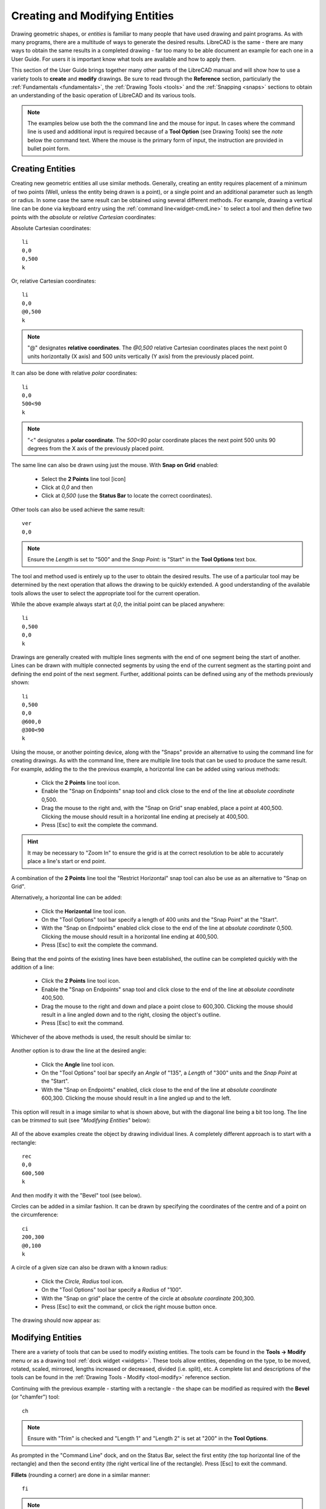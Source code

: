 .. User Manual, LibreCAD v2.2.x


.. _drawing:

Creating and Modifying Entities
===============================

Drawing geometric shapes, or *entities* is familiar to many people that have used drawing and paint programs.  
As with many programs, there are a multitude of ways to generate the desired results.  LibreCAD is the same - there are many ways to obtain the same results in a completed drawing - far too many to be able document an example for each one in a User Guide.  For users it is important know what tools are available and how to apply them.

This section of the User Guide brings together many other parts of the LibreCAD manual and will show how to use a variety tools to **create** and **modify** drawings.  Be sure to read through the **Reference** section, particularly the :ref:`Fundamentals <fundamentals>`, the :ref:`Drawing Tools <tools>` and the :ref:`Snapping <snaps>` sections to obtain an understanding of the basic operation of LibreCAD and its various tools.

.. note::
   The examples below use both the the command line and the mouse for input.  In cases where the command line is used and additional input is required because of a **Tool Option** (see Drawing Tools) see the *note* below the command text.  Where the mouse is the primary form of input, the instruction are provided in bullet point form.


Creating Entities
-----------------

Creating new geometric entities all use similar methods.  Generally,  creating an entity requires placement of a minimum of two points (Well, unless the entity being drawn is a point), or a single point and an additional parameter such as length or radius.  In some case the same result can be obtained using several different methods.  For example, drawing a vertical line can be done via keyboard entry using the :ref:`command line<widget-cmdLine>` to select a tool and then define two points with the *absolute* or *relative* *Cartesian* coordinates:

Absolute Cartesian coordinates:

::

   li
   0,0
   0,500
   k


Or, relative Cartesian coordinates: 

::

   li
   0,0
   @0,500
   k

.. note::

   "@" designates **relative coordinates**.  The *@0,500* relative Cartesian coordinates places the next point 0 units horizontally (X axis) and 500 units vertically (Y axis) from the previously placed point.

It can also be done with relative *polar* coordinates:

::

   li
   0,0
   500<90
   k

.. note::

       "<" designates a **polar coordinate**.  The *500<90* polar coordinate places the next point 500 units 90 degrees from the X axis of the previously placed point.


The same line can also be drawn using just the mouse.  With **Snap on Grid** |icon03| enabled:

   - Select the **2 Points** line tool [icon]
   - Click at *0,0* and then
   - Click at *0,500* (use the **Status Bar** to locate the correct coordinates).

Other tools can also be used achieve the same result:

::

   ver   
   0,0

.. note::
   Ensure the *Length* is set to "500" and the *Snap Point:* is "Start" in the **Tool Options** text box.

The tool and method used is entirely up to the user to obtain the desired results. The use of a particular tool may be determined by the next operation that allows the drawing to be quickly extended.  A good understanding of the available tools allows the user to select the appropriate tool for the current operation.

While the above example always start at *0,0*, the initial point can be placed anywhere:

::

   li
   0,500
   0,0
   k

Drawings are generally created with multiple lines segments with the end of one segment being the start of another.  Lines can be drawn with multiple connected segments by using the end of the current segment as the starting point and defining the end point of the next segment.  Further, additional points can be defined using any of the methods previously shown:

::

   li
   0,500
   0,0
   @600,0
   @300<90
   k

.. figure:: /images/widget00.png
    :width: 600px
    :height: 500px
    :align: center
    :scale: 50
    :alt: Widget

Using the mouse, or another pointing device, along with the "Snaps" provide an alternative to using the command line for creating drawings.  As with the command line, there are multiple line tools that can be used to produce the same result.  For example, adding the to the the previous example, a horizontal line can be added using various methods:

   - Click the **2 Points** line tool icon.
   - Enable the "Snap on Endpoints" snap tool and click close to the end of the line at *absolute coordinate* 0,500.
   - Drag the mouse to the right and, with the "Snap on Grid" snap enabled, place a point at 400,500.  Clicking the mouse should result in a horizontal line ending at precisely at 400,500.
   - Press [Esc] to exit the complete the command.

.. hint::
   It may be necessary to "Zoom In" to ensure the grid is at the correct resolution to be able to accurately place a line's start or end point.

A combination of the **2 Points** line tool the "Restrict Horizontal" snap tool can also be use as an alternative to "Snap on Grid". 

Alternatively, a horizontal line can be added:

   - Click the **Horizontal** line tool icon.
   - On the "Tool Options" tool bar specify a length of 400 units and the "Snap Point" at the "Start".
   - With the "Snap on Endpoints" enabled click close to the end of the line at *absolute coordinate* 0,500.  Clicking the mouse should result in a horizontal line ending at 400,500.
   - Press [Esc] to exit the complete the command.

.. figure:: /images/widget01.png
    :width: 600px
    :height: 500px
    :align: center
    :scale: 50
    :alt: Widget

Being that the end points of the existing lines have been established, the outline can be  completed quickly with the addition of a line:

   - Click the **2 Points** line tool icon.
   - Enable the "Snap on Endpoints" snap tool and click close to the end of the line at *absolute coordinate* 400,500.
   - Drag the mouse to the right and down and place a point close to 600,300.  Clicking the mouse should result in a line angled down and to the right, closing the object's outline.
   - Press [Esc] to exit the command.

Whichever of the above methods is used, the result should be similar to:

.. figure:: /images/widget02.png
    :width: 600px
    :height: 500px
    :align: center
    :scale: 50
    :alt: Widget


Another option is to draw the line at the desired angle:

   - Click the **Angle** line tool icon.
   - On the "Tool Options" tool bar specify an *Angle* of "135", a *Length* of "300" units and the *Snap Point* at the "Start".
   - With the "Snap on Endpoints" enabled, click close to the end of the line at *absolute coordinate* 600,300.  Clicking the mouse should result in a line angled up and to the left.

This option will result in a image similar to what is shown above, but with the diagonal line being a bit too long.  The line can be *trimmed* to suit (see "*Modifying Entities*" below):

.. figure:: /images/widget02a.png
    :width: 600px
    :height: 500px
    :align: center
    :scale: 50
    :alt: Widget

All of the above examples create the object by drawing individual lines.  A completely different approach is to start with a rectangle:

::

   rec
   0,0
   600,500
   k

And then modify it with the "Bevel" tool (see below).

Circles can be added in a similar fashion.  It can be drawn by specifying the coordinates of the centre and of a point on the circumference:

::

   ci
   200,300
   @0,100
   k


A circle of a given size can also be drawn with a known radius:

   - Click the *Circle, Radius* tool icon.
   - On the "Tool Options" tool bar specify a *Radius* of "100".
   - With the "Snap on grid" place the centre of the circle at *absolute coordinate* 200,300.
   - Press [Esc] to exit the command, or click the right mouse button once.

The drawing should now appear as: 

.. figure:: /images/widget03.png
    :width: 600px
    :height: 500px
    :align: center
    :scale: 50
    :alt: Widget


Modifying Entities
------------------

There are a variety of tools that can be used to modify existing entities.  The tools cam be found in the **Tools -> Modify** menu or as a drawing tool :ref:`dock widget <widgets>`.  These tools allow entities, depending on the type, to be moved, rotated, scaled, mirrored, lengths increased or decreased, divided (i.e. split), etc.  A complete list and descriptions of the tools can be found in the :ref:`Drawing Tools - Modify <tool-modify>` reference section.

Continuing with the previous example - starting with a rectangle - the shape can be modified as required with the **Bevel** (or "chamfer") tool:

::

   ch

.. note::
   Ensure with "Trim" is checked and "Length 1" and "Length 2" is set at "200" in the **Tool Options**.

As prompted in the "Command Line" dock, and on the Status Bar, select the first entity (the top horizontal line of the rectangle) and then the second entity (the right vertical line of the rectangle).  Press [Esc] to exit the command.

**Fillets** (rounding a corner) are done in a similar manner:

::

   fi

.. note::
   Ensure with "Trim" is checked and "Radius" is set at "50" in the **Tool Options**.

- As prompted in the "Command Line" dock, and on the Status Bar, select the first entity (the bottom horizontal line of the rectangle) and then 
- select the second entity (the left vertical line of the rectangle).
- Press [Esc] to exit the command.

The drawing should appear as:

.. figure:: /images/widget04.png
    :width: 600px
    :height: 500px
    :align: center
    :scale: 50
    :alt: Widget 

  
A previous example above left a diagonal line that is too long.  The length can be easily trimmed:

   - Click the "Trim" icon |icon76|
   - Click the top horizontal line.  This line is the "limiting entity" that determines where the second line is going to be trimmed to.
   - Click the line to be trimmed, the "entity to trim" anywhere along the line that is to be kept (below the top horizontal line).
   - Press [Esc] to exit the command.

.. important:: 
   These examples do not provide an example of every tool available in LibreCAD, but is intended to show the basic operation of some of the drawing and modifications tools.  Most of the other drawing and modifying tools work in a similar manner.  Being familiar with the Drawing and Modifying tools in the Reference section will help determine what tool can be used in a particular situation.

   These examples also illustrate that there are multiple ways to achieve the same result using a variety of methods.  There is no one best method.  The particular method used may depend on the state of the drawing and how existing entities can be used to *build* on, or perhaps it is a simple matter of using *your* preferred drawing / modifying tools.


Modifying Attributes and Properties
-----------------------------------

As shown in the :ref:`Entities <entities>` section in **Fundamentals**, an entity consists of "Pens" (color, width, line type) and "Layers".  These *attributes* can be changed using one of two :ref:`Modify <tool-modify>` tools:

   - **Attributes**: allows the "Pen" or "Layers" to be modified for one or more entities.
   - **Properties**: allows the "Pen", "Layers" or geometry *of a single entity* to be modified.

Both tools operate in a similar fashion and for similar purposes, but there are a couple of key differences.  The **Attributes** tool allows a change to the attributes to be applied to *one or more selected entities* while the **Proprieties** tool can only be used for a *single entity*.  In addition, the **Properties** tool allows the *geometry* to be edited.  The geometry of an entity will vary be the type of entity.  For example a line's geometry consist of the X and Y coordinates of the endpoints, while a circles geometry consists of the X /Y coordinates of the centre of the circle and its radius.  


Layers and Pens
~~~~~~~~~~~~~~~

Change an entity's layer is similar with both the **Attributes** and **Proprieties** tools.

Using the **Attributes** to change an entity's layer:

	- Select the entity (or entities) to be moved to a different layer.
	- From the menu select **Tools -> Modify -> Attributes**, or click the **Attributes** icon |icon85|.
	- In the *Attributes* dialog, select the desired layer from the drop-down *Layer* selection box.
	- Click **Ok**.

.. hint::
   Entities can also be moved from one layer to another by selecting one or more entities and then selecting the new *destination* layer in the **Layer List** dock.  To use this method the *Modify layer of selected entities, at layer activation* option on the **Application Preferences** **Defaults** tab must be enabled.

In a similar manner the color, width and/or line type can be changed:

	- Select the entity (or entities) to be moved to a different layer.
	- From the menu select **Tools -> Modify -> Attributes**, or click the **Attributes** icon |icon85|.
	- In the *Attributes* dialog, select the desired pen attribute from the drop-down *Color, Width* and/or *Line type* selection box.
	- Click **Ok**.

The **Proprieties** tool operates in a similar manner, but the tool need to be selected *before* selecting an entity:

	- From the menu select **Tools -> Modify -> Proprieties**, or click the **Proprieties** icon |icon84|.
	- Select the entity.
	- In the *Proprieties* dialog, select the desired layer or pen attribute from the appropriate selection box.
	- Click **Ok**.


Geometry (Properties)
~~~~~~~~~~~~~~~~~~~~~

The **Proprieties** tool also allows the *geometry* of an entity to be changed.  The geometry is the information used to describe the entity.  The geometry available depends on the type of entity, for example:

.. figure:: /images/propLine.png
    :width: 550px
    :height: 291px
    :align: left
    :scale: 50
    :alt: Properties - Line

    Properties - Line

.. figure:: /images/propMText.png
    :width: 693px
    :height: 478px
    :align: right
    :scale: 50
    :alt: Properties - MText

    Properties - MText
|
|
|
|
|
|

Some entities, such as a polyline, have limited properties available that can be changed.  Other entities, such as Text, have many properties that can be changes (including the test itself).

Also, the properties of a specific entity type, e.g. line, does not vary even if the specific tool used to create the entity varies.  A line drawn with the **2 Point** line tool will have the same properties as a line drawn with **Angle** tool. 

.. csv-table::
    :widths: 25 25 50
    :header-rows: 1
    :stub-columns: 0
    :class: fix-table

    "Entity Type", "Entity Tool", "Entity Properties"


..  Icon mapping:
.. |icon03| image:: /images/icons/snap_grid.svg
            :height: 24
            :width: 24
.. |icon76| image:: /images/icons/trim.svg
            :height: 24
            :width: 24
.. |icon84| image:: /images/icons/properties.svg
            :height: 24
            :width: 24
.. |icon85| image:: /images/icons/attributes.svg
            :height: 24
            :width: 24

